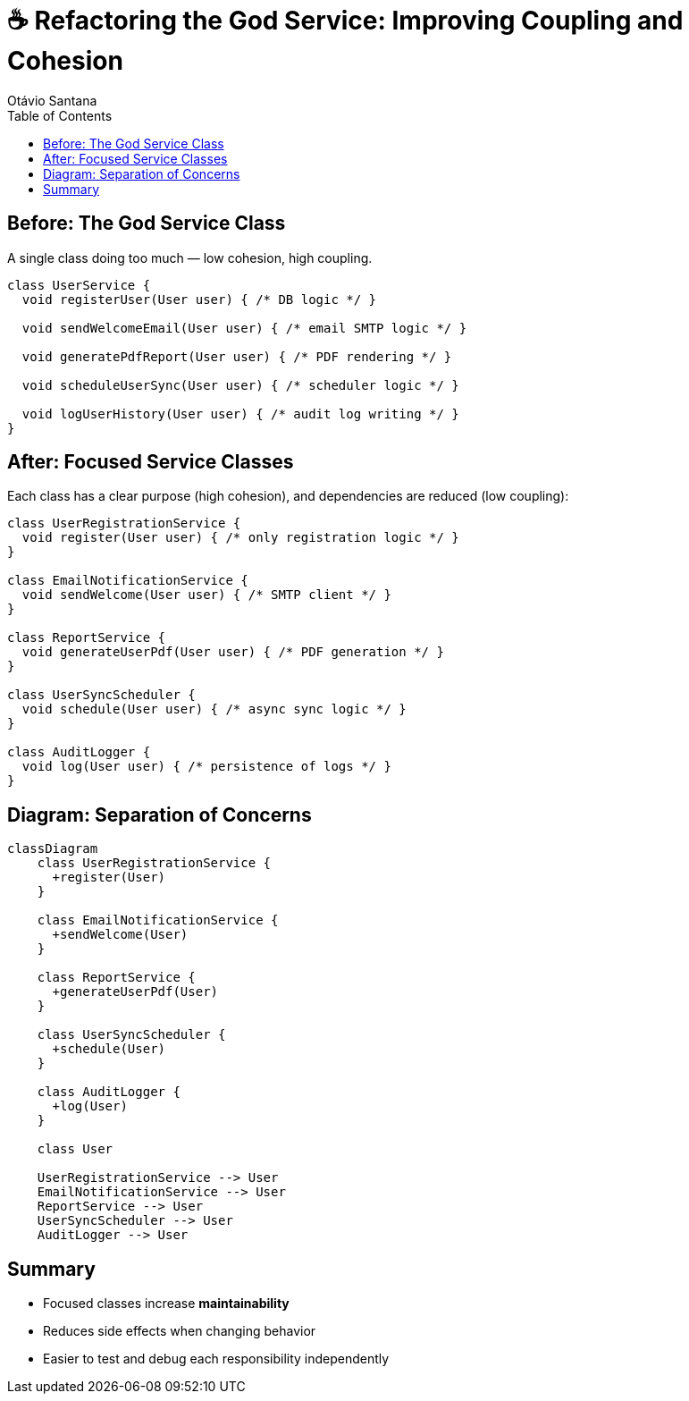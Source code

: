 = ☕ Refactoring the God Service: Improving Coupling and Cohesion
Otávio Santana
:icons: font
:source-highlighter: rouge
:toc:

== Before: The God Service Class

A single class doing too much — low cohesion, high coupling.

[source,java]
----
class UserService {
  void registerUser(User user) { /* DB logic */ }

  void sendWelcomeEmail(User user) { /* email SMTP logic */ }

  void generatePdfReport(User user) { /* PDF rendering */ }

  void scheduleUserSync(User user) { /* scheduler logic */ }

  void logUserHistory(User user) { /* audit log writing */ }
}
----

== After: Focused Service Classes

Each class has a clear purpose (high cohesion), and dependencies are reduced (low coupling):

[source,java]
----
class UserRegistrationService {
  void register(User user) { /* only registration logic */ }
}

class EmailNotificationService {
  void sendWelcome(User user) { /* SMTP client */ }
}

class ReportService {
  void generateUserPdf(User user) { /* PDF generation */ }
}

class UserSyncScheduler {
  void schedule(User user) { /* async sync logic */ }
}

class AuditLogger {
  void log(User user) { /* persistence of logs */ }
}
----

== Diagram: Separation of Concerns

[source, mermaid]
----
classDiagram
    class UserRegistrationService {
      +register(User)
    }

    class EmailNotificationService {
      +sendWelcome(User)
    }

    class ReportService {
      +generateUserPdf(User)
    }

    class UserSyncScheduler {
      +schedule(User)
    }

    class AuditLogger {
      +log(User)
    }

    class User

    UserRegistrationService --> User
    EmailNotificationService --> User
    ReportService --> User
    UserSyncScheduler --> User
    AuditLogger --> User
----

== Summary

- Focused classes increase **maintainability**
- Reduces side effects when changing behavior
- Easier to test and debug each responsibility independently
